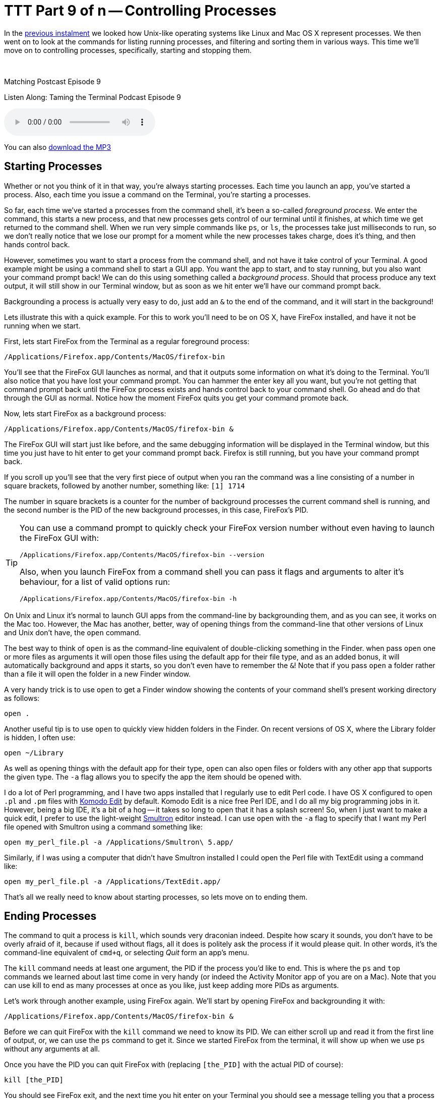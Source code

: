 [[ttt9]]
= TTT Part 9 of n -- Controlling Processes

In the <<ttt8,previous instalment>> we looked how Unix-like operating systems like Linux and Mac OS X represent processes.
We then went on to look at the commands for listing running processes, and filtering and sorting them in various ways.
This time we'll move on to controlling processes, specifically, starting and stopping them.

////
Fake second paragraph to fix bug
see: https://github.com/asciidoctor/asciidoctor/issues/2860
////

ifndef::backend-epub3[]
+++&nbsp;+++
endif::[]

.Matching Postcast Episode 9
****

Listen Along: Taming the Terminal Podcast Episode 9

ifndef::backend-pdf[]
+++<audio controls='1' src="http://media.blubrry.com/tamingtheterminal/archive.org/download/TTT09ControllingProcesses/TTT_09_Controlling_Processes.mp3">+++Your browser does not support HTML 5 audio 🙁+++</audio>+++
endif::[]

You can
ifndef::backend-pdf[]
also
endif::[]
http://media.blubrry.com/tamingtheterminal/archive.org/download/TTT09ControllingProcesses/TTT_09_Controlling_Processes.mp3?autoplay=0&loop=0&controls=1[download the MP3]

****

== Starting Processes

Whether or not you think of it in that way, you're always starting processes.
Each time you launch an app, you've started a process.
Also, each time you issue a command on the Terminal, you're starting a processes.

So far, each time we've started a processes from the command shell, it's been a so-called _foreground process_.
We enter the command, this starts a new process, and that new processes gets control of our terminal until it finishes, at which time we get returned to the command shell.
When we run very simple commands like `ps`, or `ls`, the processes take just milliseconds to run, so we don't really notice that we lose our prompt for a moment while the new processes takes charge, does it's thing, and then hands control back.

However, sometimes you want to start a process from the command shell, and not have it take control of your Terminal.
A good example might be using a command shell to start a GUI app.
You want the app to start, and to stay running, but you also want your command prompt back!
We can do this using something called a _background process_.
Should that process produce any text output, it will still show in our Terminal window, but as soon as we hit enter we'll have our command prompt back.

Backgrounding a process is actually very easy to do, just add an `&` to the end of the command, and it will start in the background!

Lets illustrate this with a quick example.
For this to work you'll need to be on OS X, have FireFox installed, and have it not be running when we start.

First, lets start FireFox from the Terminal as a regular foreground process:

[source,shell]
----
/Applications/Firefox.app/Contents/MacOS/firefox-bin
----

You'll see that the FireFox GUI launches as normal, and that it outputs some information on what it's doing to the Terminal.
You'll also notice that you have lost your command prompt.
You can hammer the enter key all you want, but you're not getting that command prompt back until the FireFox process exists and hands control back to your command shell.
Go ahead and do that through the GUI as normal.
Notice how the moment FireFox quits you get your command promote back.

Now, lets start FireFox as a background process:

[source%number_lines%highlight_lines,bash]
----
/Applications/Firefox.app/Contents/MacOS/firefox-bin &
----

The FireFox GUI will start just like before, and the same debugging information will be displayed in the Terminal window, but this time you just have to hit enter to get your command prompt back.
Firefox is still running, but you have your command prompt back.

If you scroll up you'll see that the very first piece of output when you ran the command was a line consisting of a number in square brackets, followed by another number, something like: `[1] 1714`

The number in square brackets is a counter for the number of background processes the current command shell is running, and the second number is the PID of the new background processes, in this case, FireFox's PID.

[TIP]
====

You can use a command prompt to quickly check your FireFox version number without even having to launch the FireFox GUI with:

[source,shell]
----
/Applications/Firefox.app/Contents/MacOS/firefox-bin --version
----

Also, when you launch FireFox from a command shell you can pass it flags and arguments to alter it's behaviour, for a list of valid options run:

[source,shell]
----
/Applications/Firefox.app/Contents/MacOS/firefox-bin -h
----
====


On Unix and Linux it's normal to launch GUI apps from the command-line by backgrounding them, and as you can see, it works on the Mac too.
However, the Mac has another, better, way of opening things from the command-line that other versions of Linux and Unix don't have, the `open` command.

The best way to think of `open` is as the command-line equivalent of double-clicking something in the Finder.
when pass `open` one or more files as arguments it will open those files using the default app for their file type, and as an added bonus, it will automatically background and apps it starts, so you don't even have to remember the `&`!
Note that if you pass `open` a folder rather than a file it will open the folder in a new Finder window.

A very handy trick is to use `open` to get a Finder window showing the contents of your command shell's present working directory as follows:

[source,shell]
----
open .
----

Another useful tip is to use `open` to quickly view hidden folders in the Finder.
On recent versions of OS X, where the Library folder is hidden, I often use:

[source,shell]
----
open ~/Library
----

As well as opening things with the default app for their type, `open` can also open files or folders with any other app that supports the given type.
The `-a` flag allows you to specify the app the item should be opened with.

I do a lot of Perl programming, and I have two apps installed that I regularly use to edit Perl code.
I have OS X configured to open `.pl` and `.pm` files with http://www.activestate.com/komodo-edit[Komodo Edit] by default.
Komodo Edit is a nice free Perl IDE, and I do all my big programming jobs in it.
However, being a big IDE, it's a bit of a hog -- it takes so long to open that it has a splash screen!
So, when I just want to make a quick edit, I prefer to use the light-weight http://www.peterborgapps.com/smultron/[Smultron] editor instead.
I can use `open` with the `-a` flag to specify that I want my Perl file opened with Smultron using a command something like:

[source,shell]
----
open my_perl_file.pl -a /Applications/Smultron\ 5.app/
----

Similarly, if I was using a computer that didn't have Smultron installed I could open the Perl file with TextEdit using a command like:

[source,shell]
----
open my_perl_file.pl -a /Applications/TextEdit.app/
----

That's all we really need to know about starting processes, so lets move on to ending them.

== Ending Processes

The command to quit a process is `kill`, which sounds very draconian indeed.
Despite how scary it sounds, you don't have to be overly afraid of it, because if used without flags, all it does is politely ask the process if it would please quit.
In other words, it's the command-line equivalent of `cmd+q`, or selecting _Quit_ form an app's menu.

The `kill` command needs at least one argument, the PID if the process you'd like to end.
This is where the `ps` and `top` commands we learned about last time come in very handy (or indeed the Activity Monitor app of you are on a Mac).
Note that you can use kill to end as many processes at once as you like, just keep adding more PIDs as arguments.

Let's work through another example, using FireFox again.
We'll start by opening FireFox and backgrounding it with:

[source,shell]
----
/Applications/Firefox.app/Contents/MacOS/firefox-bin &
----

Before we can quit FireFox with the `kill` command we need to know its PID.
We can either scroll up and read it from the first line of output, or, we can use the `ps` command to get it.
Since we started FireFox from the terminal, it will show up when we use `ps` without any arguments at all.

Once you have the PID you can quit FireFox with (replacing `[the_PID]` with the actual PID of course):

[source,shell]
----
kill [the_PID]
----

You should see FireFox exit, and the next time you hit enter on your Terminal you should see a message telling you that a process you started and backgrounded has ended.

Finding PIDs can be a bit of a pain, so you'll be happy to know that you don't have to!
There is another command for ending processes that uses process names rather than PIDs, it's the even more scary-sounding `killall` command.

For what seems like the millionth time today, lets start FireFox and background it:

[source,shell]
----
/Applications/Firefox.app/Contents/MacOS/firefox-bin &
----

Rather than looking up it's PID, lets now exit it with the `killall` command:

[source,shell]
----
killall firefox-bin
----

Note that you need to be careful with `killall` because, as its name suggests, it will kill ALL processes with a given name, not just one!

== Dealing with Stubborn Processes

Up until now we've been polite, and we've used `kill` and `killall` to ask processes to please quit themselves.
When an app crashes or hangs, that won't get you very far.
If the app is so messed up it can't deal with mouse input anymore, it's also not going to respond when `kill` or `killall` politely ask it to stop.

When this happens, it's time to bring out the big guns!
Both `kill` and `killall` take an optional argument `-KILL`, which tells `kill`/`killall` to instruct the OS to terminal the process, rather than asking the process to terminate itself.
ONLY DO THIS AS A LAST RESORT, YOU CAN LOSE UNSAVED DATA THIS WAY!

Note that on older Unix systems `killall` didn't exist at all, and `kill` only took numeric arguments.
The old numeric equivalent of `-KILL` is `-9`, and both `kill` and `killall` on OS X (and Linux) will accept this old-fashioned flag as well as the more modern `-KILL`.

Before we finish I want to reiterate how importan it is to always try `kill` and `killall` without the `-KILL` option first.
Think if it this way, it's basic good manners to ask the process the please leave before you call the bouncers over to eject it!

== Next Time ...

We'll be re-visiting processes again later in the series, but we're done with them for now.

In the next instalment we'll be taking at look at the built-in manual that comes with every Unix/Linux OS, including Mac OS X.
You don't need a book to tell you what flags or arguments a command expects, or what exactly they mean, you can find it all out right from the command shell, even if it takes a little practice to learn to interpret the information.
